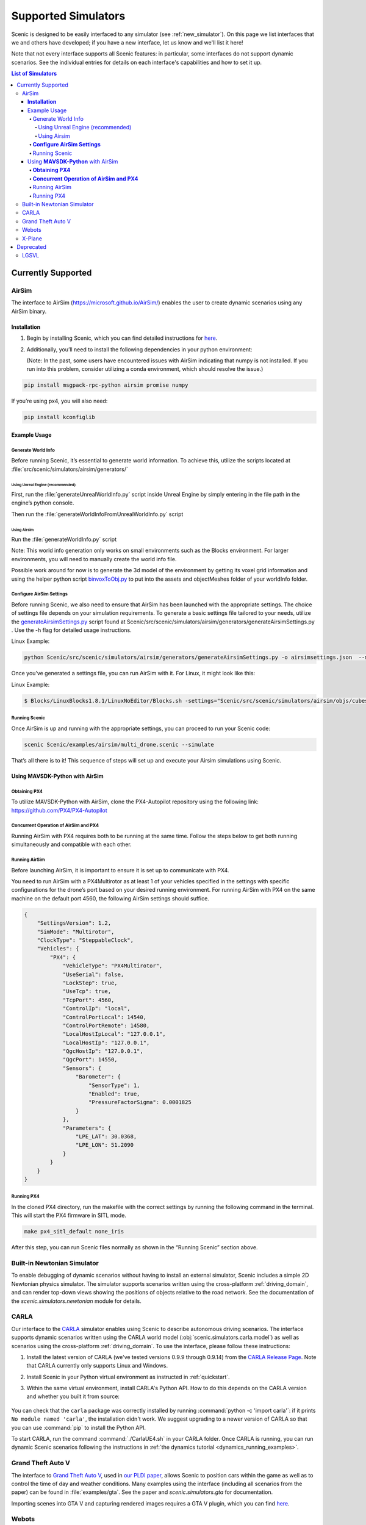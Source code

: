 ..  _simulators:

********************
Supported Simulators
********************

Scenic is designed to be easily interfaced to any simulator (see :ref:`new_simulator`).
On this page we list interfaces that we and others have developed; if you have a new interface, let us know and we'll list it here!

Note that not every interface supports all Scenic features: in particular, some interfaces do not support dynamic scenarios.
See the individual entries for details on each interface's capabilities and how to set it up.

.. contents:: List of Simulators
   :local:

Currently Supported
===================
AirSim
------

The interface to AirSim (https://microsoft.github.io/AirSim/) enables
the user to create dynamic scenarios using any AirSim binary.

**Installation**
~~~~~~~~~~~~~~~~

1. Begin by installing Scenic, which you can find detailed instructions
   for
   `here <https://scenic-lang.readthedocs.io/en/latest/quickstart.html>`__.

2. Additionally, you’ll need to install the following dependencies in
   your python environment:

   (Note: In the past, some users have encountered issues with AirSim
   indicating that numpy is not installed. If you run into this problem,
   consider utilizing a conda environment, which should resolve the
   issue.)

.. code:: bash

   pip install msgpack-rpc-python airsim promise numpy

If you’re using px4, you will also need:

.. code:: jsx

   pip install kconfiglib

Example Usage
~~~~~~~~~~~~~

Generate World Info
^^^^^^^^^^^^^^^^^^^

Before running Scenic, it’s essential to generate world information. To
achieve this, utilize the scripts located at
:file:`src/scenic/simulators/airsim/generators/`

Using Unreal Engine (recommended)
"""""""""""""""""""""""""""""""""

First, run the :file:`generateUnrealWorldInfo.py` script inside Unreal Engine by
simply entering in the file path in the engine’s python console.

Then run
the :file:`generateWorldInfoFromUnrealWorldInfo.py`
script

Using Airsim
""""""""""""

Run the :file:`generateWorldInfo.py` script

Note: This world info generation only works on small environments such
as the Blocks environment. For larger environments, you will need to
manually create the world info file.

Possible work around for now is to generate the 3d model of the
environment by getting its voxel grid information and using the
helper python script `binvoxToObj.py <http://binvoxToObj.py/>`__ to
put into the assets and objectMeshes folder of your worldInfo folder.

**Configure AirSim Settings**
^^^^^^^^^^^^^^^^^^^^^^^^^^^^^

Before running Scenic, we also need to ensure that AirSim has been
launched with the appropriate settings. The choice of settings file
depends on your simulation requirements. To generate a basic settings
file tailored to your needs, utilize the
`generateAirsimSettings.py <http://generateairsimsettings.py/>`__ script
found at
Scenic/src/scenic/simulators/airsim/generators/generateAirsimSettings.py
. Use the -h flag for detailed usage instructions.

Linux Example:

.. code:: bash

   python Scenic/src/scenic/simulators/airsim/generators/generateAirsimSettings.py -o airsimsettings.json  --maxdrones 5

Once you’ve generated a settings file, you can run AirSim with it. For
Linux, it might look like this:

Linux Example:

.. code:: bash

   $ Blocks/LinuxBlocks1.8.1/LinuxNoEditor/Blocks.sh -settings="Scenic/src/scenic/simulators/airsim/objs/cubes/airsimSettings.json"

Running Scenic
^^^^^^^^^^^^^^

Once AirSim is up and running with the appropriate settings, you can
proceed to run your Scenic code:

.. code:: bash

   scenic Scenic/examples/airsim/multi_drone.scenic --simulate

That’s all there is to it! This sequence of steps will set up and
execute your Airsim simulations using Scenic.

Using **MAVSDK-Python** with AirSim
~~~~~~~~~~~~~~~~~~~~~~~~~~~~~~~~~~~

**Obtaining PX4**
^^^^^^^^^^^^^^^^^

To utilize MAVSDK-Python with AirSim, clone the PX4-Autopilot repository
using the following link: https://github.com/PX4/PX4-Autopilot

**Concurrent Operation of AirSim and PX4**
^^^^^^^^^^^^^^^^^^^^^^^^^^^^^^^^^^^^^^^^^^

Running AirSim with PX4 requires both to be running at the same time.
Follow the steps below to get both running simultaneously and compatible
with each other.

Running AirSim
^^^^^^^^^^^^^^

Before launching AirSim, it is important to ensure it is set up to
communicate with PX4.

You need to run AirSim with a PX4Multirotor as at least 1 of your
vehicles specified in the settings with specific configurations for the
drone’s port based on your desired running environment. For running
AirSim with PX4 on the same machine on the default port 4560, the
following AirSim settings should suffice.

.. code:: jsx

   {
       "SettingsVersion": 1.2,
       "SimMode": "Multirotor",
       "ClockType": "SteppableClock",
       "Vehicles": {
           "PX4": {
               "VehicleType": "PX4Multirotor",
               "UseSerial": false,
               "LockStep": true,
               "UseTcp": true,
               "TcpPort": 4560,
               "ControlIp": "local",
               "ControlPortLocal": 14540,
               "ControlPortRemote": 14580,
               "LocalHostIpLocal": "127.0.0.1",
               "LocalHostIp": "127.0.0.1",
               "QgcHostIp": "127.0.0.1",
               "QgcPort": 14550,
               "Sensors": {
                   "Barometer": {
                       "SensorType": 1,
                       "Enabled": true,
                       "PressureFactorSigma": 0.0001825
                   }
               },
               "Parameters": {
                   "LPE_LAT": 30.0368,
                   "LPE_LON": 51.2090
               }
           }
       }
   }

Running PX4
^^^^^^^^^^^

In the cloned PX4 directory, run the makefile with the correct settings
by running the following command in the terminal. This will start the
PX4 firmware in SITL mode.

.. code:: jsx

   make px4_sitl_default none_iris

After this step, you can run Scenic files normally as shown in the
“Running Scenic” section above.

Built-in Newtonian Simulator
----------------------------

To enable debugging of dynamic scenarios without having to install an external simulator, Scenic includes a simple 2D Newtonian physics simulator.
The simulator supports scenarios written using the cross-platform :ref:`driving_domain`, and can render top-down views showing the positions of objects relative to the road network.
See the documentation of the `scenic.simulators.newtonian` module for details.


CARLA
-----

Our interface to the `CARLA <https://carla.org/>`_ simulator enables using Scenic to describe autonomous driving scenarios.
The interface supports dynamic scenarios written using the CARLA world model (:obj:`scenic.simulators.carla.model`) as well as scenarios using the cross-platform :ref:`driving_domain`.
To use the interface, please follow these instructions:

1. Install the latest version of CARLA (we've tested versions 0.9.9 through 0.9.14) from the `CARLA Release Page <https://github.com/carla-simulator/carla/releases>`_.
   Note that CARLA currently only supports Linux and Windows.
2. Install Scenic in your Python virtual environment as instructed in :ref:`quickstart`.
3. Within the same virtual environment, install CARLA's Python API.
   How to do this depends on the CARLA version and whether you built it from source:

	.. tabs::

		.. tab:: 0.9.12+

			Run the following command, replacing ``X.Y.Z`` with the version of CARLA you installed:

			.. code-block:: text

				python -m pip install carla==X.Y.Z

		.. tab:: Older Versions

			For older versions of CARLA, you'll need to install its Python API from the provided ``.egg`` file.
			If your system has the :command:`easy_install` command, you can run:

			.. code-block:: text

				easy_install /PATH_TO_CARLA_FOLDER/PythonAPI/carla/dist/carla-0.9.9-py3.7-linux-x86_64.egg

			The exact name of the ``.egg`` file may vary depending on the version of CARLA you installed; make sure to use the file for Python 3, not 2.
			You may get an error message saying ``Could not find suitable distribution``, which you can ignore.

			The :command:`easy_install` command is deprecated and may not exist if you have a newer version of Python.
			In that case, you can try setting your ``PYTHONPATH`` environment variable to include the egg with a command like:

			.. code-block:: text

				export PYTHONPATH=/PATH_TO_CARLA_FOLDER/PythonAPI/carla/dist/carla-0.9.9-py3.7-linux-x86_64.egg

		.. tab:: Built from Source

			If you built CARLA from source, the process is more involved: see the detailed instructions `here <https://carla.readthedocs.io/en/latest/start_quickstart/#install-client-library>`__.

You can check that the ``carla`` package was correctly installed by running :command:`python -c 'import carla'`: if it prints ``No module named 'carla'``, the installation didn't work.
We suggest upgrading to a newer version of CARLA so that you can use :command:`pip` to install the Python API.

To start CARLA, run the command :command:`./CarlaUE4.sh` in your CARLA folder.
Once CARLA is running, you can run dynamic Scenic scenarios following the instructions in :ref:`the dynamics tutorial <dynamics_running_examples>`.


Grand Theft Auto V
------------------

The interface to `Grand Theft Auto V <https://www.rockstargames.com/V/>`_, used in `our PLDI paper`_, allows Scenic to position cars within the game as well as to control the time of day and weather conditions.
Many examples using the interface (including all scenarios from the paper) can be found in :file:`examples/gta`.
See the paper and `scenic.simulators.gta` for documentation.

Importing scenes into GTA V and capturing rendered images requires a GTA V plugin, which you can find `here <https://github.com/xyyue/scenic2gta>`__.


Webots
------

We have several interfaces to the `Webots robotics simulator <https://cyberbotics.com/>`_, for different use cases.
Our main interface provides a generic world model that can be used with any Webots world and supports dynamic scenarios.
See the :file:`examples/webots` folder for example Scenic scenarios and Webots worlds using this interface, and `scenic.simulators.webots` for documentation.

Scenic also includes more specialized world models for use with Webots:

	* A general model for traffic scenarios, used in `our VerifAI paper`_.
	  Examples using this model can be found in the `VerifAI repository`_; see also the documentation of `scenic.simulators.webots.road`.

.. note::

	The last model above, and the example ``.wbt`` files for it, was written for the R2018 version of Webots.
	Relatively minor changes would be required to make it work with the newer `open source versions of Webots <https://github.com/cyberbotics/webots>`_.
	We may get around to porting them eventually; we'd also gladly accept a pull request!

.. _xplane:

X-Plane
-------

Our interface to the `X-Plane flight simulator <https://www.x-plane.com>`_ enables using Scenic to describe aircraft taxiing scenarios.
This interface is part of the VerifAI toolkit; documentation and examples can be found in the `VerifAI repository`_.

.. _our PLDI paper: https://arxiv.org/abs/1809.09310

.. _our VerifAI paper: https://doi.org/10.1007/978-3-030-25540-4_25

.. _VerifAI repository: https://github.com/BerkeleyLearnVerify/VerifAI


Deprecated
==========

Scenic previously provided interfaces to these simulators, but no longer does.
See individual entries for the last version of Scenic providing the interface and the reason it is no longer supported.

LGSVL
-----

The LGSVL simulator (a.k.a. SVL Simulator) was deprecated in Scenic 3.0, with the last version of Scenic supporting this simulator being 2.1. The original simulator is no longer usable due to LG shutting down its cloud service, but we are open to a PR targeting one of its forks.
